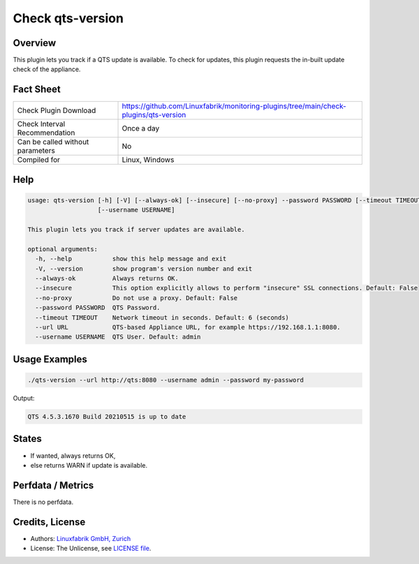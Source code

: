 Check qts-version
=================

Overview
--------

This plugin lets you track if a QTS update is available. To check for updates, this plugin requests the in-built update check of the appliance.


Fact Sheet
----------

.. csv-table::
    :widths: 30, 70
    
    "Check Plugin Download",                "https://github.com/Linuxfabrik/monitoring-plugins/tree/main/check-plugins/qts-version"
    "Check Interval Recommendation",        "Once a day"
    "Can be called without parameters",     "No"
    "Compiled for",                         "Linux, Windows"


Help
----

.. code-block:: text

    usage: qts-version [-h] [-V] [--always-ok] [--insecure] [--no-proxy] --password PASSWORD [--timeout TIMEOUT] --url URL
                       [--username USERNAME]

    This plugin lets you track if server updates are available.

    optional arguments:
      -h, --help           show this help message and exit
      -V, --version        show program's version number and exit
      --always-ok          Always returns OK.
      --insecure           This option explicitly allows to perform "insecure" SSL connections. Default: False
      --no-proxy           Do not use a proxy. Default: False
      --password PASSWORD  QTS Password.
      --timeout TIMEOUT    Network timeout in seconds. Default: 6 (seconds)
      --url URL            QTS-based Appliance URL, for example https://192.168.1.1:8080.
      --username USERNAME  QTS User. Default: admin


Usage Examples
--------------

.. code-block:: bash

    ./qts-version --url http://qts:8080 --username admin --password my-password
    
Output:

.. code-block:: text

    QTS 4.5.3.1670 Build 20210515 is up to date


States
------

* If wanted, always returns OK,
* else returns WARN if update is available.


Perfdata / Metrics
------------------

There is no perfdata.


Credits, License
----------------

* Authors: `Linuxfabrik GmbH, Zurich <https://www.linuxfabrik.ch>`_
* License: The Unlicense, see `LICENSE file <https://unlicense.org/>`_.
